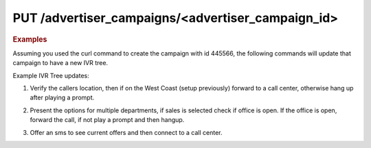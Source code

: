 PUT  /advertiser_campaigns/<advertiser_campaign_id>
"""""""""""""""""""""""""""""""""""""""""""""""""""

.. rubric:: Examples

Assuming you used the curl command to create the campaign with id 445566, the following commands will update that campaign to have a new IVR tree.

Example IVR Tree updates:

1) Verify the callers location, then if on the West Coast (setup previously) forward to a call center, otherwise hang up after playing a prompt.

.. code-block:: bash
   :linenos:

    curl­ -XPUT -H "Content­Type: application/json" -­u 'login:pass'
    'https://vanity.invoca.net/api/2015-05-01/advertisers/:advertiser_id/advertiser_campaigns/445566.json' \
    -d '
    {"ivr_tree":
     {"root":
       {"node_type":"VerifyLocation",
        "children":
         [{"node_type":"Condition",
           "condition":"in_region[West Coast]",
           "children":
             [{"children":[],
               "condition":"",
               "node_type":"Connect",
               "destination_phone_number":"8004377950",
               "destination_country_code":"1"},
               {"node_type":"EndCall",
                "prompt":"We are sorry, we currently cannot service your area. Goodbye."}]}]
       },
       "record_calls":true}}'  -v

2) Present the options for multiple departments, if sales is selected check if office is open. If the office is open, forward the call, if not play a prompt and then hangup.

.. code-block:: bash
   :linenos:

   curl -XPUT -H "Content­Type: application/json" -u 'login:pass'
   'https://vanity.invoca.net/api/2015-05-01/advertisers/:advertiser_id/advertiser_campaigns/445566.json' \
   -d '
   {"ivr_tree":{
      "record_calls":true,
      "root":{
        "node_type":"Menu",
        "prompt":"Please press 1 for sales or 2 for 24 hour support",
        "children":[
          { "node_type":"Condition",
            "condition":"during_hours",
            "children":[
              { "node_type":"Connect",
                "destination_phone_number":"8004377950",
                "destination_country_code":"1",
                "prompt":"Thank you, transferring you now"
              },
              { "node_type":"EndCall",
                "prompt":"We are currently closed. Please call back during business hours. Goodbye"
              }]},
          { "node_type":"Connect",
            "destination_phone_number":"8004377950",
            "destination_country_code":"1",
            "prompt":"Thank you, transferring you now"
          }]}}}'  -v

3) Offer an sms to see current offers and then connect to a call center.

.. code-block:: bash
   :linenos:

   curl­ -XPUT -H "Content­Type: application/json"­ -u 'login:pass'
   'https://vanity.invoca.net/api/2015-05-01/advertisers/:advertiser_id/advertiser_campaigns/445566.json' \
   -d '
   {"ivr_tree":
    {"root":
      {"node_type":"SmsPromo",
       "sms_promo_copy":"Visit us at www.invoca.com to see new promotions.",
       "sms_promo_delay":1,
       "prompt":"If you would like to see information about our current offers, please press 9 now.",
       "children":
        [{"children":[],
          "condition":"",
          "node_type":"Connect",
          "destination_phone_number":"8004377950",
          "destination_country_code":"1"}]
      },
      "record_calls":true}}' -v
